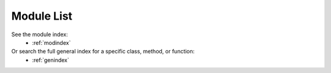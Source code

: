 ..
  This is an archival version of ParMOO v0.4.1 for INFORMSJoC; users should
  to obtain the latest ParMOO source at https://github.com/parmoo/parmoo

Module List
===========

See the module index:
 * :ref:`modindex`

Or search the full general index for a specific class, method, or function:
 * :ref:`genindex`
